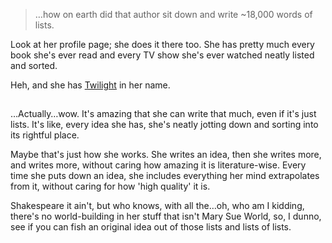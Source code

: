 :PROPERTIES:
:Author: Avaday_Daydream
:Score: 4
:DateUnix: 1515210658.0
:DateShort: 2018-Jan-06
:END:

#+begin_quote
  ...how on earth did that author sit down and write ~18,000 words of lists.
#+end_quote

Look at her profile page; she does it there too. She has pretty much every book she's ever read and every TV show she's ever watched neatly listed and sorted.

Heh, and she has [[https://www.youtube.com/watch?v=v4zqtX6SH40][Twilight]] in her name.

** 
   :PROPERTIES:
   :CUSTOM_ID: section
   :END:
...Actually...wow. It's amazing that she can write that much, even if it's just lists. It's like, every idea she has, she's neatly jotting down and sorting into its rightful place.

Maybe that's just how she works. She writes an idea, then she writes more, and writes more, without caring how amazing it is literature-wise. Every time she puts down an idea, she includes everything her mind extrapolates from it, without caring for how 'high quality' it is.

Shakespeare it ain't, but who knows, with all the...oh, who am I kidding, there's no world-building in her stuff that isn't Mary Sue World, so, I dunno, see if you can fish an original idea out of those lists and lists of lists.